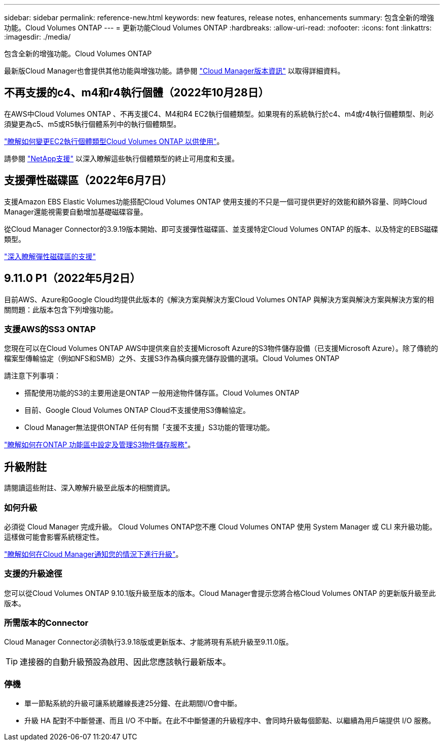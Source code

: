 ---
sidebar: sidebar 
permalink: reference-new.html 
keywords: new features, release notes, enhancements 
summary: 包含全新的增強功能。Cloud Volumes ONTAP 
---
= 更新功能Cloud Volumes ONTAP
:hardbreaks:
:allow-uri-read: 
:nofooter: 
:icons: font
:linkattrs: 
:imagesdir: ./media/


[role="lead"]
包含全新的增強功能。Cloud Volumes ONTAP

最新版Cloud Manager也會提供其他功能與增強功能。請參閱 https://docs.netapp.com/us-en/cloud-manager-cloud-volumes-ontap/whats-new.html["Cloud Manager版本資訊"^] 以取得詳細資料。



== 不再支援的c4、m4和r4執行個體（2022年10月28日）

在AWS中Cloud Volumes ONTAP 、不再支援C4、M4和R4 EC2執行個體類型。如果現有的系統執行於c4、m4或r4執行個體類型、則必須變更為c5、m5或R5執行個體系列中的執行個體類型。

link:https://docs.netapp.com/us-en/cloud-manager-cloud-volumes-ontap/task-change-ec2-instance.html["瞭解如何變更EC2執行個體類型Cloud Volumes ONTAP 以供使用"^]。

請參閱 link:https://mysupport.netapp.com/info/communications/ECMLP2880231.html["NetApp支援"^] 以深入瞭解這些執行個體類型的終止可用度和支援。



== 支援彈性磁碟區（2022年6月7日）

支援Amazon EBS Elastic Volumes功能搭配Cloud Volumes ONTAP 使用支援的不只是一個可提供更好的效能和額外容量、同時Cloud Manager還能視需要自動增加基礎磁碟容量。

從Cloud Manager Connector的3.9.19版本開始、即可支援彈性磁碟區、並支援特定Cloud Volumes ONTAP 的版本、以及特定的EBS磁碟類型。

https://docs.netapp.com/us-en/cloud-manager-cloud-volumes-ontap/concept-aws-elastic-volumes.html["深入瞭解彈性磁碟區的支援"^]



== 9.11.0 P1（2022年5月2日）

目前AWS、Azure和Google Cloud均提供此版本的《解決方案與解決方案Cloud Volumes ONTAP 與解決方案與解決方案與解決方案的相關問題：此版本包含下列增強功能。



=== 支援AWS的SS3 ONTAP

您現在可以在Cloud Volumes ONTAP AWS中提供來自於支援Microsoft Azure的S3物件儲存設備（已支援Microsoft Azure）。除了傳統的檔案型傳輸協定（例如NFS和SMB）之外、支援S3作為橫向擴充儲存設備的選項。Cloud Volumes ONTAP

請注意下列事項：

* 搭配使用功能的S3的主要用途是ONTAP 一般用途物件儲存區。Cloud Volumes ONTAP
* 目前、Google Cloud Volumes ONTAP Cloud不支援使用S3傳輸協定。
* Cloud Manager無法提供ONTAP 任何有關「支援不支援」S3功能的管理功能。


https://docs.netapp.com/us-en/ontap/object-storage-management/index.html["瞭解如何在ONTAP 功能區中設定及管理S3物件儲存服務"^]。



== 升級附註

請閱讀這些附註、深入瞭解升級至此版本的相關資訊。



=== 如何升級

必須從 Cloud Manager 完成升級。 Cloud Volumes ONTAP您不應 Cloud Volumes ONTAP 使用 System Manager 或 CLI 來升級功能。這樣做可能會影響系統穩定性。

http://docs.netapp.com/us-en/cloud-manager-cloud-volumes-ontap/task-updating-ontap-cloud.html["瞭解如何在Cloud Manager通知您的情況下進行升級"^]。



=== 支援的升級途徑

您可以從Cloud Volumes ONTAP 9.10.1版升級至版本的版本。Cloud Manager會提示您將合格Cloud Volumes ONTAP 的更新版升級至此版本。



=== 所需版本的Connector

Cloud Manager Connector必須執行3.9.18版或更新版本、才能將現有系統升級至9.11.0版。


TIP: 連接器的自動升級預設為啟用、因此您應該執行最新版本。



=== 停機

* 單一節點系統的升級可讓系統離線長達25分鐘、在此期間I/O會中斷。
* 升級 HA 配對不中斷營運、而且 I/O 不中斷。在此不中斷營運的升級程序中、會同時升級每個節點、以繼續為用戶端提供 I/O 服務。

